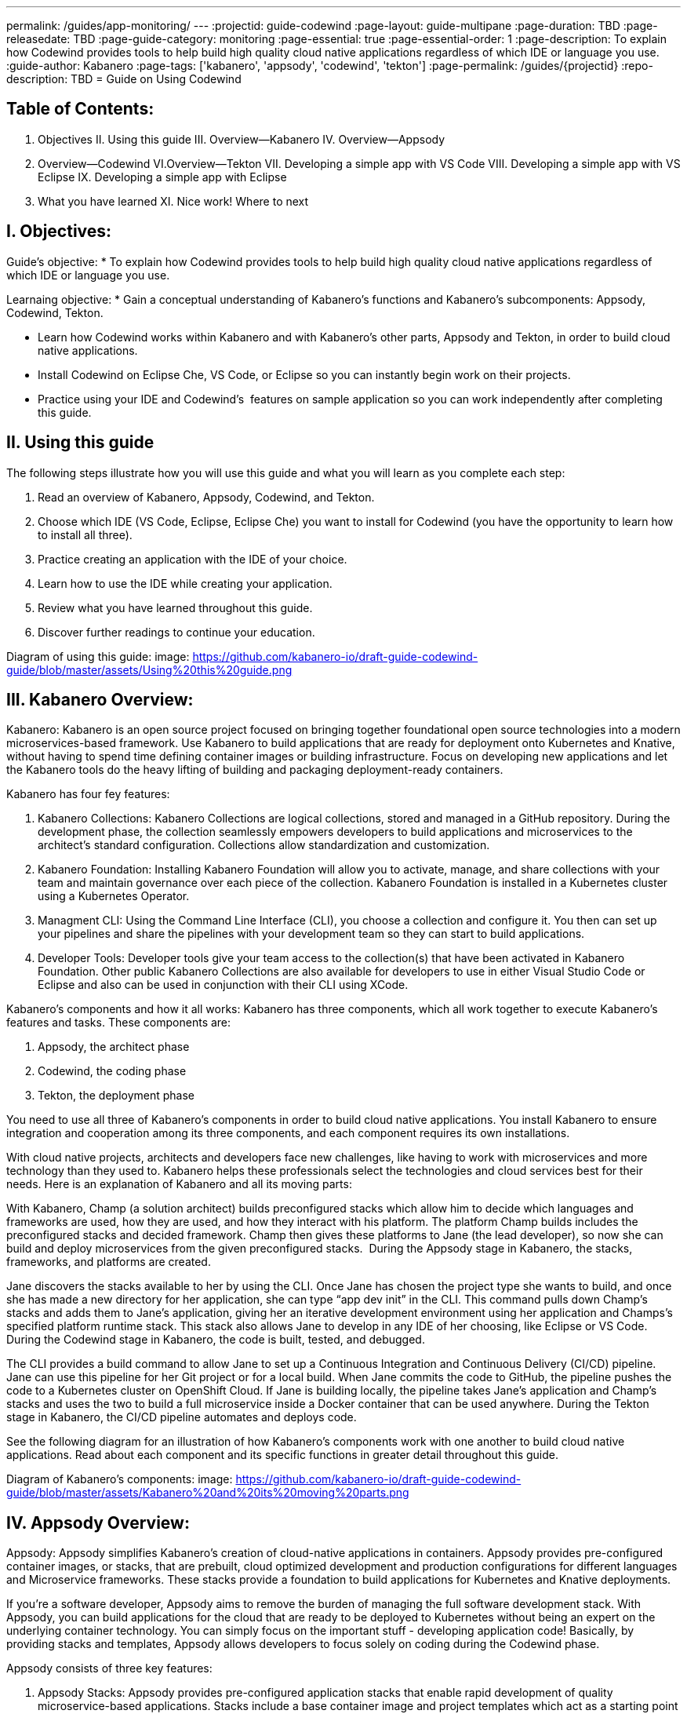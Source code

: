 ---
permalink: /guides/app-monitoring/
---
:projectid: guide-codewind
:page-layout: guide-multipane
:page-duration: TBD
:page-releasedate: TBD
:page-guide-category: monitoring
:page-essential: true
:page-essential-order: 1
:page-description: To explain how Codewind provides tools to help build high quality cloud native applications regardless of which IDE or language you use. 
:guide-author: Kabanero
:page-tags: ['kabanero', 'appsody', 'codewind', 'tekton']
:page-permalink: /guides/{projectid}
:repo-description: TBD
= Guide on Using Codewind

== Table of Contents:  

I. Objectives
II. Using this guide
III. Overview--Kabanero
IV. Overview--Appsody
V. Overview--Codewind
VI.Overview--Tekton
VII. Developing a simple app with VS Code
VIII. Developing a simple app with VS Eclipse 
IX. Developing a simple app with Eclipse 
X. What you have learned
XI. Nice work! Where to next

== I. Objectives:

Guide's objective:
* To explain how Codewind provides tools to help build high quality cloud native applications regardless of which IDE or language you use. 

Learnaing objective:
* Gain a conceptual understanding of Kabanero’s functions and Kabanero’s subcomponents: Appsody, Codewind, Tekton.

* Learn how Codewind works within Kabanero and with Kabanero’s other parts, Appsody and Tekton, in order to build cloud native applications. 

* Install Codewind on Eclipse Che, VS Code, or Eclipse so you can instantly begin work on their projects.

* Practice using your IDE and Codewind's  features on sample application so you can work independently after completing this guide.   

== II. Using this guide 

The following steps illustrate how you will use this guide and what you will learn as you complete each step:

1. Read an overview of Kabanero, Appsody, Codewind, and Tekton. 
2. Choose which IDE (VS Code, Eclipse, Eclipse Che) you want to install for Codewind (you have the opportunity to learn how to install all three).
3. Practice creating an application with the IDE of your choice.
4. Learn how to use the IDE while creating your application. 
5. Review what you have learned throughout this guide. 
6. Discover further readings to continue your education. 

Diagram of using this guide:
image: https://github.com/kabanero-io/draft-guide-codewind-guide/blob/master/assets/Using%20this%20guide.png

== III. Kabanero Overview: 

Kabanero: 
Kabanero is an open source project focused on bringing together foundational open source technologies into a modern microservices-based framework. Use Kabanero to build applications that are ready for deployment onto Kubernetes and Knative, without having to spend time defining container images or building infrastructure. Focus on developing new applications and let the Kabanero tools do the heavy lifting of building and packaging deployment-ready containers.

Kabanero has four fey features:

1. Kabanero Collections:
Kabanero Collections are logical collections, stored and managed in a GitHub repository. During the development phase, the collection seamlessly empowers developers to build applications and microservices to the architect’s standard configuration. Collections allow standardization and customization. 

2. Kabanero Foundation:
Installing Kabanero Foundation will allow you to activate, manage, and share collections with your team and maintain governance over each piece of the collection. Kabanero Foundation is installed in a Kubernetes cluster using a Kubernetes Operator. 

3. Managment CLI:
Using the Command Line Interface (CLI), you choose a collection and configure it. You then can set up your pipelines and share the pipelines with your development team so they can start to build applications. 

4. Developer Tools: 
Developer tools give your team access to the collection(s) that have been activated in Kabanero Foundation. Other public Kabanero Collections are also available for developers to use in either Visual Studio Code or Eclipse and also can be used in conjunction with their CLI using XCode. 

Kabanero's components and how it all works: 
Kabanero has three components, which all work together to execute Kabanero’s features and tasks. These components are:

1. Appsody, the architect phase
2. Codewind, the coding phase
3. Tekton, the deployment phase

You need to use all three of Kabanero’s components in order to build cloud native applications. You install Kabanero to ensure integration and cooperation among its three components, and each component requires its own installations. 

With cloud native projects, architects and developers face new challenges, like having to work with microservices and more technology than they used to. Kabanero helps these professionals select the technologies and cloud services best for their needs. Here is an explanation of Kabanero and all its moving parts:

With Kabanero, Champ (a solution architect) builds preconfigured stacks which allow him to decide which languages and frameworks are used, how they are used, and how they interact with his platform. The platform Champ builds includes the preconfigured stacks and decided framework. Champ then gives these platforms to Jane (the lead developer), so now she can build and deploy microservices from the given preconfigured stacks.  During the Appsody stage in Kabanero, the stacks, frameworks, and platforms are created. 

Jane discovers the stacks available to her by using the CLI. Once Jane has chosen the project type she wants to build, and once she has made a new directory for her application, she can type “app dev init” in the CLI. This command pulls down Champ’s stacks and adds them to Jane’s application, giving her an iterative development environment using her application and Champs’s specified platform runtime stack. This stack also allows Jane to develop in any IDE of her choosing, like Eclipse or VS Code. During the Codewind stage in Kabanero, the code is built, tested, and debugged. 

The CLI provides a build command to allow Jane to set up a Continuous Integration and Continuous Delivery (CI/CD) pipeline. Jane can use this pipeline for her Git project or for a local build. When Jane commits the code to GitHub, the pipeline pushes the code to a Kubernetes cluster on OpenShift Cloud. If Jane is building locally, the pipeline takes Jane’s application and Champ’s stacks and uses the two to build a full microservice inside a Docker container that can be used anywhere. During the Tekton stage in Kabanero, the CI/CD pipeline automates and deploys code. 

See the following diagram for an illustration of how Kabanero’s components work with one another to build cloud native applications. Read about each component and its specific functions in greater detail throughout this guide.

Diagram of Kabanero's components:
image: https://github.com/kabanero-io/draft-guide-codewind-guide/blob/master/assets/Kabanero%20and%20its%20moving%20parts.png

== IV. Appsody Overview:

Appsody:
Appsody simplifies Kabanero's creation of cloud-native applications in containers. Appsody provides pre-configured container images, or stacks, that are prebuilt, cloud optimized development and production configurations for different languages and Microservice frameworks. These stacks provide a foundation to build applications for Kubernetes and Knative deployments.

If you're a software developer, Appsody aims to remove the burden of managing the full software development stack. With Appsody, you can build applications for the cloud that are ready to be deployed to Kubernetes without being an expert on the underlying container technology. You can simply focus on the important stuff - developing application code! Basically, by providing stacks and templates, Appsody allows developers to focus solely on coding during the Codewind phase.    

Appsody consists of three key features:

1. Appsody Stacks:
Appsody provides pre-configured application stacks that enable rapid development of quality microservice-based applications. Stacks include a base container image and project templates which act as a starting point for your application development.

Appsody stacks include language runtimes, frameworks and any additional libraries and tools that are required to simplify your local application development. Stacks are an easy way to manage consistency and adopt best practices across many applications.

Appsody Hub is the central point of control for Appsody Stacks where you can find available stacks, create new stacks, or modify existing ones. By making changes to the stacks in the hub, you can deploy updates to any application that's been built on them, simply by restarting the application.

2. Appsody CLI:
Working with the stacks, Appsody CLI provides commands that implement the full development lifecycle, so it has the ability to create a new or enable an existing application. Appsody CLI also provides commands to run, test, debug, and build an image and deploy it to Kubernetes. Appsody CLI works with Codewind so you can develop with the stacks directly in your choice of IDE using Codewind’s plugins. 

3. Appsody Deploy:
Appsody deploy allows you to create a standard production optimized container image of your cloud native Microservices then deploy that image into Kubernetes using the deploy command. Appsody deploy utilizes Appsody Operator which minimizes the configuration required to deploy the Microservice so now you can deploy using a serverless deployment either through Knative or a Kubernetes service. 

== V. Codewind Overview: 

Codewind:
Codewind provides Kabanero with IDE integration and extensions to popular IDEs like VS Code, Eclipse, and Eclipse Che. As an open source project under Eclipse, Codewind gives you a set of tools for you to use to build high quality cloud native applications for Kubernetes regardless of the IDE or language you use. When Codewind enhances your IDE, you can run your applications in a Docker container. So you now can rapidly iterate, debug, and perform test apps inside containers with the same environment as production and in your preferred IDE. During the Codewind phase, developers can simply code and not concern themselves with any other tasks. 

Codewind consists of four key features: 

1. Inner Loop:
Codewind adopts the “inner loop” practice which basically is an iterative process that developers perform as they write, build, or debug code. The inner loop mostly has three parts: experimentation (example, coding), feedback collection (example, building) and tax (example, committing). Adopting the inner loop, Codewind quickens development and feedback.   

2. Container Development Everywhere:
Codewind can support application development on any Kubernetes cluster. If you use a local IDE plugin, Codewind provides support on the Docker. With Codewind, you use the same tools in local or hosted IDE and run in local containers or deploy directly on Kubernetes.    

3. IDE Support:
Codewind delivers native IDE integration with VS Code, Eclipse, and Eclipse Che. This way, regardless of your preferred IDE or language, you can use Codewind to build your cloud native application. 

4. Developer Performanace Monitoring:
Codewind automatically analyzes applications for performance issues. Configurable load testing makes code changes which immediately show through live and historical performance graphs. 

==VI. Tekton Overview:

Tekton:
Tekton is a Kubernetes-native open-source framework for creating continuous integration and delivery (CI/CD) systems. Tekton lets you build, test, and deploy across multiple cloud providers or on-premises systems. Tekton provides open-source components to help standardize your CI/CD tooling and processes across vendors, languages, and deployment environments. 

Tekton pipeline is a collection of tasks, and each task is a set of instructions to execute within a container. The pipeline can then automate common activities in Kubernetes environments. Tekton takes all the work, development, build, and code from the Codewind phase and uses its pipeline to deploy Codewind’s outcomes to OpenShift Cloud. 

Tekton consists of four key features: 

1. Steps:
A step is a container spec which is a container image with all the information that you need to run it. Steps are also the most basic building blocks of Tekton pipelines.  Steps run in sequential order on the same Kubernetes node. 

2. Tasks:
Tasks are made up by steps. Tasks are custom resource definitions (CRDs). Tasks can run sequentially or concurrently on different nodes. Tasks make up a pipeline. 

3. Pipelines:
Pipelines express the order of the tasks. Pipelines connect the outputs of one task with the inputs of another. Pipelines: git clones, build docker images, publish images to repositories, and deploys images. 

4. Dashboard: 
The dashboard is the web user interface for Tekton Pipelines. The dashboard inputs runtime parameters into pipeline runs and views the execution logs of the pipeline runs. A deployment pipeline is an automated manifestation of your software process from version control all the way to production. It ensures a consistent, repeatable and reliable way to release software to production including new releases, fixes, security patches basically anything released to production should always go through this automated process.

== VII. Developing a simple app with VS Code:

Table of Contents
I. Why VS Code?
II. Imnstall Codewind for VS Code
III. Use Appsody template
IV. Create project
V. Edit file
VI. Test new endpoint
VII. Debug app
VIII. Run app
IX. Nice work and where to next 

I. WHy VS Code? 
You can use Codewind for Visual Studio Code to develop and debug your containerizedprojects from within VS Code.

Write code, track application and build statuses, view project logs, and run your application.
Codewind for VS Code supports development of Microprofile/Java EE, Java Lagom, Spring, Node.js, Go, Python, Swift, and Appsody containerized projects.
In addition, the tools support easily debugging Microprofile/Java EE, Spring, and Node.js applications.

The VS Code tools are open source. You can browse the code, open issues, and contribute.

II. Install Codewind for VS Code
The Codewind installation includes two parts:

1. The VS Code extension installs when you install Codewind from the VS Code Marketplace or when you install by searching in the VS Code Extensions view.

2. The Codewind back end containers install after you click Install when you are prompted. After you click Install, the necessary images are downloaded from the internet. The download is approximately 1 GB.

3. Optional: If you don’t click Install when the notification window first appears, you can access the notification again. Go to the Explorer view, hover the cursor over Codewind, and click the switch so that it changes to the On position. The window appears. 

The following images are pulled. These images together form the Codewind back end:

1. eclipse/codewind-initialize-amd64
2. eclipse/codewind-performance-amd64
3. eclipse/codewind-pfe-amd64
When the installation is complete, the extension is ready to use, and you area prompted to open the Codewind workspace.

Codewind creates the `~/codewind-workspace` folder to contain your projects. 
On Windows, you can find the workspace at the `C:\codewind-workspace` folder. 
You can open the `codewind-workspace` or a project within the workspace as your VS Code workspace. 

III. Use Appsody template
Instructions here on how to retrieve and use Appsody’s templates. 

IV. Create project
NOTE: Users will work with the a Java application that comes with the VS Code installation. 
1. Make the new project your workspace folder. This project is the only project that you need to work on for this tutorial.
    * Right-click the project and select `Open Folder as Workspace.` VS Code restarts with the selected project folder as the workspace folder.
2. Open the Project Overview page to view project information.
    * Right-click the project and select `Show Project Overview.`

V. Edit file
1. Open a file to edit. For example, modify the health endpoint of the default Node.js project.
    * Open a Javascript file, such as `nodeproject/server/routers/health.js.`
    * Make a code change.
    * For example, you can add the following endpoint to `health.js` after the existing `GET `/ middleware function:
    * router.get('/test', function (req, res, next) {
    * return res.send("Yep, it worked!!");
    * });
    * Codewind detects the file changes and restarts your application.
        * In the Codewind tree, the application stops and starts again as the application server restarts.
        * You can also see nodemon restart the project in the application logs.
At this point, your VS Code should look similar to the following example: 

VI. Test default endpoint
1. To make sure your code change was picked up, test your new endpoint.
    * Right-click the project and select Open in Browser. The project root endpoint opens in the browser, and the IBM Cloud Starter page appears.
    * Navigate to the new endpoint. If you copied the previous snippet, add `/health/test/` to the URL.
    * See the new response: (screenshot image here)

VII. Debug app
 1. You can debug your application within the container. To debug a containerized project, restart it in Debug mode.
    * Right-click the project and select Restart in Debug Mode.
    * The project restarts into the Debugging state.
    * A debug launch configuration is created in `nodeproject/.vscode/launch.json.`
    * The debugger attaches, and VS Code opens the Debug view.
    * You can detach and reattach the debugger at any time, as long as the project is still in Debug mode.
    
 2. All of the VS Code debug functionality is now available.
    * If your code matches the screenshot, set a breakpoint at line 13 in `health.js.`
    * Refresh the new endpoint page that you opened in step 7 so that a new request is made, and the breakpoint gets hit.
    
VS Code suspends your application at the breakpoint. Here you can step through the code, inspect variables, see the call stack, and evaluate expressions in the Debug Console.

VII. Run app
Instructions here on how to run the application the user just built.

IX. Nice work and were to next
If you would also like to use Codewind with Eclipse Che or Eclipse, you may read instructions to install and work with those IDEs in this guide. 
To continue to learn about Codewind, visit Codewind API, https://eclipse.github.io/codewind/. 

== VIII. Developing a simple app with Eclipse

Table of contents
I. Why Eclipse?
II. Install Codewind for Eclipse
III. Use Appsody template
IV. Create project
V. Edit project files
VI. Test new endpoint
VII. Debug app
VIII. Run app
IX. Nice work and where to next 

I. Why Eclipse?
You can use Codewind for Eclipse to develop and debug your containerized projects from within Eclipse.

Use the Eclipse IDE to create and make modifications to your application, see the application and build status, view the logs, and run your application.
Codewind for Eclipse supports development of Microprofile/Java EE, Java Lagom, Spring, Node.js, Go, Python, Swift, and Appsody containerized projects. 
In addition, Microprofile/Java EE, Spring, and Node.js applications can be debugged.

The Eclipse tools are open source. You are encouraged to browse the code, open issues, and contribute.

II. Install Codewind for Eclipse 
The Codewind installation includes two parts:

1. The Eclipse plug-in installs when you install Codewind from the Eclipse Marketplace or when you install by searching in the Eclipse Extensions view.
2. The Codewind back end containers install after you click Install when you are prompted. After you click Install, the necessary images are downloaded from the internet. The download is approximately 1 GB.
3. Optional: If you don’t click Install when the notification window first appears, you can access the notification again. Go to the Explorer view, hover the cursor over Codewind, and click the switch so that it changes to the On position. The window appears.

The following images are pulled. These images together form the Codewind back end:

1. eclipse/codewind-initialize-amd64
2. eclipse/codewind-performance-amd64
3. eclipse/codewind-pfe-amd64

When the installation is complete, the extension is ready to use, and you are prompted to open the Codewind workspace. 

Codewind creates the `~/codewind-workspace` folder to contain your projects.
On Windows, you can find the workspace at the `C:\codewind-workspace` folder. 
You can open the `codewind-workspace` or a project within the workspace as your Eclipse workspace. 

III. Use Appsody template
Instructions here on how to retrieve and use Appsody’s templates. 

IV. Create project
NOTE: users will work with the Java application that comes with the Eclipse installation.

You can work with your Codewind projects from the Codewind Explorer view in Eclipse.
If the view is not showing, open it as follows:

1. From the Window menu select Show View > Other.
2. Start to type Codewind in the filter field or locate and expand the Codewind entry in the list.
3. Select Codewind Explorer and click Open.

To create a new project or import an existing one, use the context menu on the Local Projects item in the Codewind Explorer view. 
Once you have a project, the first thing you might want to do is import your project into the Eclipse workspace so you can start editing files.
This also makes your source available for debugging.

Each project shows the application status and the build status. 
A context menu on each project enables you to open your application in a browser, view application and build logs, restart in debug mode, and much more.

When auto build is enabled for a project, Codewind for Eclipse detects when you make a change and starts a build automatically.
If you have disabled auto build for the project, you can start a build manually when you have made a change or a set of changes:

1. Right-click your project in the Codewind Explorer view and select Build.
2. Wait for the project state to return to Running or Debugging in the Codewind Explorer view and then test your changes.

V. Edit project files
Editing actions are available by right clicking on the project in the Codewind Explorer view.
Most actions are only available if the project is enabled.

Some actions open the default Eclipse browser. 
If you find that the default Eclipse browser cannot handle the content, change the default browser by navigating to Window > Web Browser and selecting a different browser from the list.

Project settings tell Codewind more about the specifics of your project and can affect the status and/or behavior of your application. 
You can configure project settings when you:

1. Go to Project Overview page that is accessible from a project’s context menu, or, 
2. Find the project settings in the .cw-settings file of the project which you can edit

VI. Test new endpoint
Instructions here on how to test the new endpoint

VII. Debug app
Codewind for Eclipse supports debugging Microprofile/Java EE and Spring projects.
The tools also help you set up a debug session for Node.js projects in a Chromium based browser.

Debugging Microprofile/Java EE and Spring projects:
Prerequisites:

1. If you have not done so already, import your project into Eclipse to make the source available to debug.
    * Right-click your project in the Codewind Explorer view.
    * Select Import Project.
2. If you need to debug any initialization code, set breakpoints in this code now. You can also set breakpoints in your application code at this time.
3. [Optional] If you want to use Java hot code replace and change your code while you debug, disable automatic builds.
    * To disable automatic builds, right-click your project in the Codewind Explorer view and select Disable Auto Build.
    * If you want to start a build while automatic builds are disabled, right-click your project and select Build.
    * Enable automatic builds again after you finish debugging. To enable automatic builds again, right-click your project and select Enable Auto Build.

Debugging:
 1. To restart your Microprofile/Java EE or Spring application in debug mode, right-click on the project in the Codewind Explorer view and select Restart in Debug Mode.
 
 2. If you did not import your project into Eclipse you are prompted to do so now. Select one of the following:
    * Yes: To import your project into Eclipse and make the source available for debugging.
    * No: To continue restarting in debug mode without importing your project. There might be no source available for debugging if you choose this option.
    * Cancel: To cancel restarting your application in debug mode.
    
 3. Wait for the project state to change to Debugging or for the debugger to stop at a breakpoint if you are debugging initialization code. If you have hit a breakpoint in initialization code, skip to step 6.
 
 4. If you have not done so already, set up any breakpoints that you need in your application.
 
 5. Reload your application in the browser or, if you have not already opened it, right-click on the project in the "Codewind Explorer" view and select "Open Application."
 
 6. Eclipse prompts you to switch to the "Debug" perspective when a breakpoint is hit or you can switch manually by clicking "Window > Perspective > Open Perspective > Debug." All of the Java debug capabilities provided by Eclipse including various breakpoint types, the "Variables" and "Expression" views, and hot code replace are available to you.
 
 7. You can reload your application multiple times to isolate the problem. However, if you are debugging initialization code, you must restart your project in debug mode to stop in this code again.
 
 8. When you have finished debugging, you can switch back to run mode. Right-click on your project in the "Codewind Explorer" view and select "Restart in Run Mode."
 
 Attaching to a project in debug mode: 
 If you detached from the debugger, or you restarted Eclipse, you can attach the debugger without restarting again:
 
 1. Make sure to do any of the setup you need such as importing your project into Eclipse and setting breakpoints. For more information, see Prerequisites.
 
 2. Right click on your project in the "Codewind Explorer" view and select "Attach Debugger." The "Attach Debugger" menu item is only available for Codewind/Java EE or Spring applications in debug mode if a debugger is not already attached.
 
Debugging Node.js projects: 
You can restart your Node.js application in debug mode and the tools help you launch a debug session in a Chromium based web browser:

1. To restart your Node.js application in debug mode, right-click on the project in the "Codewind Explorer" view and select "Restart in Debug Mode."

2. If you are prompted to select a Chromium based web browser for launching the debug session:
	* Select a Chromium based browser from the list of browsers or use the "Manage" link to add one.
	* Optionally, select to always use this browser for Node.js debugging.
	* Click "OK" to continue.

3. Launch a debug session using the information on the "Node.js Debug Inspector URL" dialog:
	* Click the "Copy URL to Clipboard" button to copy the debug URL.
	* Click the "Open Browser" button to open the browser you selected in the previous dialog.
	* Paste the URL into the address bar of the browser to start the debug session.

Launching a debug session for a Node.js project in debug mode: 
You can launch a debug session for a Node.js project that is already in debug mode.

1. Right-click on your project in the "Codewind Explorer" view and select "Launch Debug Session." This menu item is only available for Node.js projects in debug mode if a debug session is not already started.

2. Follow the steps in Debugging Node.js projects to launch a Node.js debug session, starting with step 2.

Modifying the Node.js debug launch preferences: 
To change the browser to use when launching a Node.js debug session, edit the Codewind preferences:

1. Open the Eclipse preferences and select "Codewind" from the list.

2. In the "Select a Chromium based web browser for launching the Node.js debugger" group, choose a Chromium based web browser from the list of browsers or add one using the "Managelink." You can also clear the selected browser by selecting "No web browser selected" in the list.

3. Click "Apply and Close."

VIII. Run Application 
Instructions here on how to run the application. 

IX. Nice Work and Where to Next 
If you would like to use Codewind with Eclipse Che or VS Code, you may read instructions to install and work with those IDEs in this guide. 
To continue to learn about Codewind, visit Codewind API, https://eclipse.github.io/codewind/. 

== IX. Developing a simple app with Eclipse Che:

Table of Contents
I. Why Eclipse Che?
II. Install Eclipse Che
III. Set up OKD/OS
IV. Add Registries in Che
V. Set up Workspace
VI. Create Project
VII. Set up Tekton Pipeline
VIII. Use Appsody Template

I. Why Eclipse Che?

Codewind provides support for multiple users via Eclipse Che on Kubernetes. If Eclipse Che were installed via its Operator or with `--multiuser=true` on OpenShift, a Keycloak OIDC server will be installed alongside Che. When you log in to Che, you will be provided with your own dashboards, where you can create workspaces separate from other users. Che configurations and workspace settings are also per-user. Since Che workspaces are per-user, Codewind workspaces in Che are also per-user.

II. Install Eclipe Che

Prerequisites:

1. Kubernetes cluster with ingress installed
2. Active kubectl context to the cluster

Install:

1. Determine your ingress domain. It should be of the form .nip.io.
	* If you're running on IBM Cloud Private, this will be the public IP address of your proxy node.
	* On other Kubernetes, use your master node IP address
2. Configure kubectl for your cluster
	* This will depend on your cluster
	* On OpenShift use oc login, on IBM Cloud Private, use cloudctl login.
3. Run ./install.sh to deploy Eclipse Che
	* ./install.sh -h will show the available CLI options
	* By default, it runs a helm install of Eclipse Che, but you can configure the install method used with the -mflag.
	
III.  Set up OKD/OS

Installing Che with deployment scripts:Git clone the `Eclipse Che repository`

1. Enter the `cd `command to go to the `deploy/openshift` directory
2. Deploy Che with, ./deploy_che.sh
3. To create a cluster role with the required permission, start from the Codewind Che plug-in repository and run the command, kubectl apply -f setup/install_che/codewind-clusterrole.yaml 
4. From the Codewind Che plug-in repository run the command, kubectl apply -f setup/install_che/codewind-rolebinding.yaml 

Enable privileged and root containers to run:Codewind is currently required to run as privileged (as it builds container images) and as root. Run the following commands to enable that functionality:

1. To enable privileged containers, enter, oc adm policy add-scc-to-group privileged system:serviceaccounts:eclipse-che 
2. To enable containers to run as root, enter, oc adm policy add-scc-to-group anyuid system:serviceaccounts:eclipse-che 

IV. Add Registries in Che

Adding registries in Che:

After Che is started and running, add the container registry that will be used with Codewind.
1. On IBM Cloud Private, push your to any Docker registry except the internal Docker registry.
2. On OpenShift or other Kube platforms, you can push your images to any Docker registry, such as Dockerhub, Quay.io, Google Cloud Registry (GCR), and more.

Complete the following instructions to add the registries:
1. Server: <registry-to-push-images-to>
2. Username: <Your username>
3. Password: <Your password>

Setting the Docker registry:
Upon creating a Codewind workspace. The container registry to deploy your projects to must be set. When you go to create or add an existing project to Codewind, Codewind will prompt you for the registry. See (Docker registry docs) for guidance on using proper container registries
If you would like to change the registry that’s used at any time, run the Codewind: Set Deployment Registry command in Theia to dynamically set a new registry for your workspace. 

Note: To proceed, you need to have added the registry credentials with Che.
	* Codewind restarts with the changes added.

Optional: Hosting a Devfile for creating the Che workspace with Codewind:
Skip this step if you are using the devfiles that Codewind provides by default. If you wish to host your own devfile, follow these instructions:

1. Clone the [Codewind Che plug-in repositoryhttps://github.com/eclipse/codewind-che-plugin).
2. Make your modifications as you see fit.
3. The devfile.yaml and meta.yaml files need to be hosted in a location that Che can access, such as Github.
4. In devfile.yaml, modify the codewind-sidecar and codewind-theia components so that their ID formats match. To host the meta.yaml files, see: 
	* https://raw.githubusercontent.com/eclipse/codewind-che-plugin/master/plugins/codewind/codewind-	sidecar/0.3.0/meta.yaml 
	* and, https://raw.githubusercontent.com/eclipse/codewind-che-plugin/master/plugins/codewind/codewind-theia/0.3.0/meta.yaml 

V. Set up workspace

Confirm the Docker registry secrets:

Confirm that you added the docker registry secrets in the Che dashboard. Go to "Administration>Add Registry" to check for the secrets.

Creating the Codewind workspace with a Devfile:

The general format for creating a Che workspace via a factory is:

1. http://<che ingress domain>/f?url=<hosted devfile URL>
We provide a ready-to-use devfile with the Codewind plug-ins. Enter the following URL to create a workspace from the devfile:
2. http://<che ingress domain>/f?url=https://raw.githubusercontent.com/eclipse/codewind-che-plugin/master/devfiles/0.3.0/devfile.yaml
For other sample devfiles, see:
3. https://github.com/kabanero-io/codewind-templates/tree/master/devfiles

Checking for the Codewind pod:

1. If you are using the Terminal, switch to use the workspace namespace. You can check for the namespace with kubectl get ns.
2. Ensure the projects are cloned into the workspace. You might need to refresh the browser to trigger the clone.

VI. Create project

Note: users will work with the Java application that comes with the Eclipse installation 

Binding a project:

Go to "View>Find Command…>Codewind: Add Project."
	* Altenrative instructions:
	* From the sidecar container, run the following command: curl -k -H "Content-Type: application/json" -X POST https://codewind-release:9191/api/v1/projects/bind -d '{"name": "microproj", "path": "/microclimate-workspace/microproj", "language": "java", "projectType": "liberty"}'
	
Checking the status of a project:

Go to "View>Find Command…>Codewind: App status."
	*Alternative instructions:
	* From the sidecar container, run the following command: curl -k -H "Content-Type: application/json" -X GET https://codewind-release:9191/api/v1/projects

Building a project:

Go to "View>Find Command…>Codewind: Build."
	* Alternative instructions:
	* Enter the following command: curl -k -H "Content-Type: application/json" -X POST https://codewind-release:9191/api/v1/projects/8801a6d0-7805-11e9-b22f-19482c5ffbd6/build -d '{"action": "build"}'

VII. Set up Tekton Pipeline

Configuring Codewind for Tekton pipelines:

From your command line, enter the following commands if you want to use existing Tekton installations with Codewind:

1. oc apply -f setup/install_che/codewind-tektonrole.yaml
2. oc apply -f setup/install_che/codewind-tektonbinding.yaml

VIII. Use Appsody Template

Instructions here on how to retrieve and use Appsody’s templates. 

IX. Nice work! Where to next

If you would also like to use Codewind with Eclipse or VS Code, you may read instructions to install and work with those IDEs in this guide. 

To continue to learn about Codewind, visit Codewind API, https://eclipse.github.io/codewind/. 

== X. What you have learned: 

Now, at the end of this guide, you have:

1.    Learned the basics and foundations of Kabanero, Appsody, Codewind, and Tekton.

2.    Learned how Codewind works within Kabanero and with its other components: Appsody and Tekton.

3.    Installed Codewind on your preference of Eclipse Che, VS Code, or Eclipse. 

4.    Practiced how to use some of the basic features of Codewind on your preferred authoring tool. 

5.    Prepared to create your own cloud native application using Codewind. 

== XI. Nice Work! Where to next? 

Nice work! You’ve learned the basics of Kabanero and its components: Appsody, Codewind, and Tekton. You’ve also learned how to install and use Codewind. Quite the accomplishments!

Do you have ideas to make this guide better?
	* Raise an issue on our GitHub page.
	* Create a pull request on our GitHub page to contribute to this guide. 

What do you think of our guide?
	* Rate this guide

Do you need help?
	* Ask a question on Stack Overflow

Where to next?
	* Check out our other guides more specifically looking at Kabanero, Appsody, and Tekton. 
